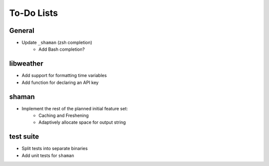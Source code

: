 To-Do Lists
===========

General
-------
* Update ``_shaman`` (zsh completion)
   * Add Bash completion?

libweather
----------
* Add support for formatting time variables
* Add function for declaring an API key

shaman
------
* Implement the rest of the planned initial feature set:
   * Caching and Freshening
   * Adaptively allocate space for output string

test suite
----------
* Split tests into separate binaries
* Add unit tests for ``shaman``
